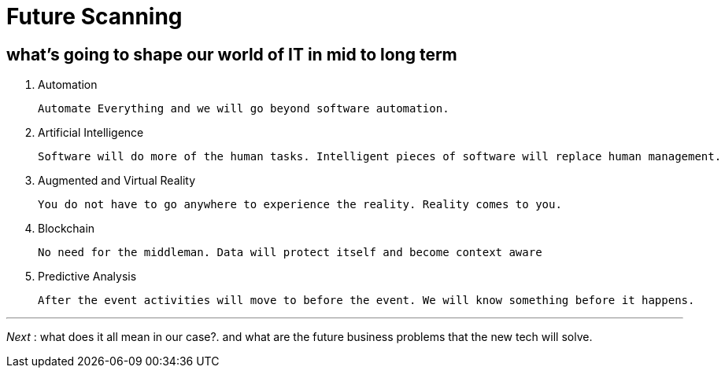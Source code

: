 = Future Scanning

== what's going to shape our world of IT in mid to long term 


1. Automation

	Automate Everything and we will go beyond software automation.
    
2. Artificial Intelligence

	Software will do more of the human tasks. Intelligent pieces of software will replace human management.
    
3. Augmented and Virtual Reality

	You do not have to go anywhere to experience the reality. Reality comes to you.

4. Blockchain

	No need for the middleman. Data will protect itself and become context aware

5. Predictive Analysis

	After the event activities will move to before the event. We will know something before it happens.
    
---
_Next_ : what does it all mean in our case?. and what are the future business  problems that the new tech will solve.